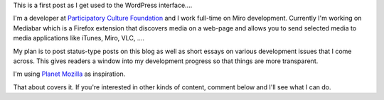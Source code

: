 .. title: Hello world
.. slug: hello_world
.. date: 2007-09-25 12:44:04
.. tags: miro, work

This is a first post as I get used to the WordPress interface....

I'm a developer at `Participatory Culture
Foundation <http://pculture.org/>`__ and I work full-time on Miro
development. Currently I'm working on Mediabar which is a Firefox
extension that discovers media on a web-page and allows you to send
selected media to media applications like iTunes, Miro, VLC, ....

My plan is to post status-type posts on this blog as well as short
essays on various development issues that I come across. This gives
readers a window into my development progress so that things are more
transparent.

I'm using `Planet Mozilla <http://planet.mozilla.org/>`__ as
inspiration.

That about covers it. If you're interested in other kinds of content,
comment below and I'll see what I can do.
